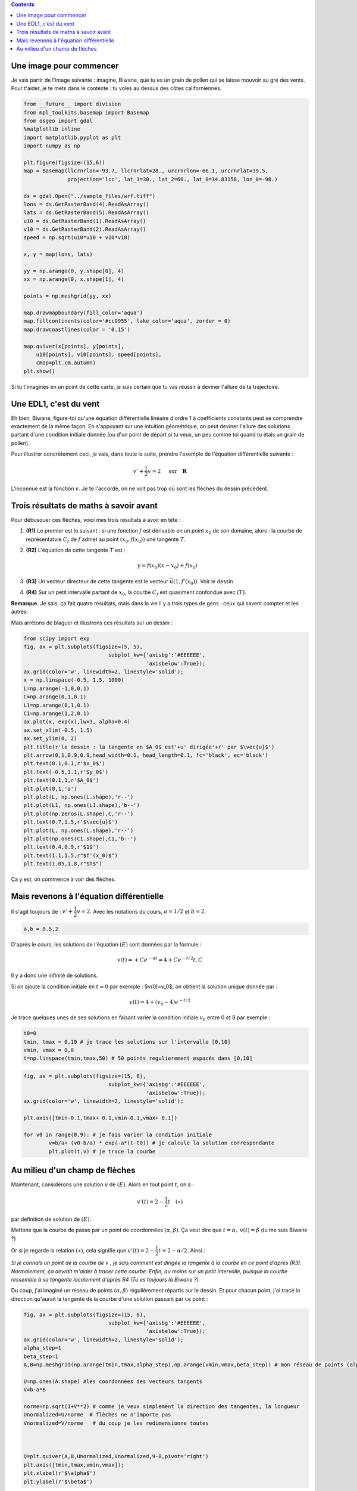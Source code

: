 .. title: Géométrie d'une EDL1
.. slug: euler1
.. date: 2015-11-24 13:39:19 UTC+02:00
.. tags: équations différentielles, champ de vecteurs
.. category: 
.. link: 
.. description: 
.. type: text

.. class:: alert alert-info pull-right

.. contents::




Une image pour commencer
------------------------

Je vais partir de l'image suivante : imagine, Biwane, que tu es un grain
de pollen qui se laisse mouvoir au gré des vents. Pour t'aider, je te
mets dans le contexte : tu voles au dessus des côtes californiennes.

.. raw:: html

   <!-- TEASER_END -->

.. code:: python

    from __future__ import division
    from mpl_toolkits.basemap import Basemap
    from osgeo import gdal
    %matplotlib inline
    import matplotlib.pyplot as plt
    import numpy as np
    
    plt.figure(figsize=(15,6))
    map = Basemap(llcrnrlon=-93.7, llcrnrlat=28., urcrnrlon=-66.1, urcrnrlat=39.5,
                  projection='lcc', lat_1=30., lat_2=60., lat_0=34.83158, lon_0=-98.)
    
    ds = gdal.Open("../sample_files/wrf.tiff")
    lons = ds.GetRasterBand(4).ReadAsArray()
    lats = ds.GetRasterBand(5).ReadAsArray()
    u10 = ds.GetRasterBand(1).ReadAsArray()
    v10 = ds.GetRasterBand(2).ReadAsArray()
    speed = np.sqrt(u10*u10 + v10*v10)
    
    x, y = map(lons, lats)
    
    yy = np.arange(0, y.shape[0], 4)
    xx = np.arange(0, x.shape[1], 4)
    
    points = np.meshgrid(yy, xx)
    
    map.drawmapboundary(fill_color='aqua')
    map.fillcontinents(color='#cc9955', lake_color='aqua', zorder = 0)
    map.drawcoastlines(color = '0.15')
    
    map.quiver(x[points], y[points], 
        u10[points], v10[points], speed[points],
        cmap=plt.cm.autumn)
    plt.show()



.. image:: ../../images/Euler/ output_2_0.png
   :scale: 200 %
   :align: center	  

Si tu t'imagines en un point de cette carte, je suis certain que tu vas
réussir à deviner l'allure de ta trajectoire.

Une EDL1, c'est du vent
-----------------------

Eh bien, Biwane,  figure-toi qu'une équation différentielle linéaire d'ordre 1 à
coefficients constants peut se comprendre exactement de la même façon.
En s'appuyant sur une intuition géométrique, on peut deviner l'allure
des solutions  partant d'une condition initiale donnée (ou d'un
point de départ si tu veux, un peu comme toi quand tu étais un grain de
pollen).

Pour illustrer concrètement ceci, je vais, dans toute la suite, prendre
l'exemple de l'équation différentielle suivante :

.. math::  v'+ \dfrac{1}{2}v = 2 \quad \text{ sur} \quad \mathbf R

L'inconnue est la fonction :math:`v`. Je te l'accorde, on ne voit pas
trop où sont les flèches du dessin précédent.

Trois résultats de maths à savoir avant
---------------------------------------

Pour débusquer ces flèches, voici mes trois résultats à avoir en tête :

1. **(R1)** Le premier est le suivant : si une fonction :math:`f` est
   dérivable en un point :math:`x_0` de son domaine, alors : la courbe
   de représentatvie :math:`C_f` de :math:`f` admet au point
   :math:`(x_0,f(x_0))` une tangente :math:`T`.

2. **(R2)** L'équation de cette tangente :math:`T` est :

   .. math:: y = f(x_0)(x-x_0) +f(x_0)

3. **(R3)** Un vecteur directeur de cette tangente est le vecteur
   :math:`\vec{u}(1,f'(x_0))`. Voir le dessin

4. **(R4)** Sur un petit intervalle partant de :math:`x_0`, la courbe
   :math:`C_f` est quasiment confondue avec :math:`(T)`.

**Remarque.** Je sais, ça fait quatre résultats, mais dans la vie il y a
trois types de gens : ceux qui savent compter et les autres.

Mais arrêtons de blaguer et illustrons ces résultats sur un dessin :

.. code:: python

    from scipy import exp
    fig, ax = plt.subplots(figsize=(5, 5),
                               subplot_kw={'axisbg':'#EEEEEE',
                                           'axisbelow':True});
    ax.grid(color='w', linewidth=2, linestyle='solid');
    x = np.linspace(-0.5, 1.5, 1000)
    L=np.arange(-1,0,0.1)
    C=np.arange(0,1,0.1)
    L1=np.arange(0,1,0.1)
    C1=np.arange(1,2,0.1)
    ax.plot(x, exp(x),lw=3, alpha=0.4)
    ax.set_xlim(-0.5, 1.5)
    ax.set_ylim(0, 2)
    plt.title(r'le dessin : la tangente en $A_0$ est'+u' dirigée'+r' par $\vec{u}$')
    plt.arrow(0,1,0.9,0.9,head_width=0.1, head_length=0.1, fc='black', ec='black')
    plt.text(0.1,0.1,r'$x_0$')
    plt.text(-0.5,1.1,r'$y_0$')
    plt.text(0.1,1,r'$A_0$')
    plt.plot(0,1,'o') 
    plt.plot(L, np.ones(L.shape),'r--')
    plt.plot(L1, np.ones(L1.shape),'b--')
    plt.plot(np.zeros(L.shape),C,'r--')
    plt.text(0.7,1.5,r'$\vec{u}$')
    plt.plot(L, np.ones(L.shape),'r--')
    plt.plot(np.ones(C1.shape),C1,'b--')
    plt.text(0.4,0.9,r'$1$')
    plt.text(1.1,1.5,r"$f'(x_0)$")
    plt.text(1.05,1.8,r"$T$")








.. image:: ../../images/Euler/output_5_1.png
   :height: 350px
   :align: center
	    
Ça y est, on commence à voir des flèches.

Mais revenons à l'équation différentielle
-----------------------------------------

Il s'agit toujours de : :math:`v'+ \dfrac{1}{2}v = 2.` Avec les
notations du cours,  :math:`a=1/2` et  :math:`b=2`.

.. code:: python

    a,b = 0.5,2

D'après le cours, les solutions de l'équation :math:`(E)`   sont
données par la formule :

.. math:: v(t) = +Ce^{-at}= 4 + Ce^{-t/2} t, C 

Il y a donc une infinité de solutions.

Si on ajoute la condition initiale en :math:`t=0` par exemple :
$v(0)=v_0$, on obtient la solution unique donnée par :

.. math::  v(t)=4+\left(v_0-4\right)e^{-t/2}

Je trace quelques unes de ses solutions en faisant varier la condition
initiale :math:`v_0` entre 0 et 8 par exemple :

.. code:: python

    t0=0
    tmin, tmax = 0,10 # je trace les solutions sur l'intervalle [0,10]
    vmin, vmax = 0,8
    t=np.linspace(tmin,tmax,50) # 50 points regulierement espacés dans [0,10]

.. code:: python

    fig, ax = plt.subplots(figsize=(15, 6),
                               subplot_kw={'axisbg':'#EEEEEE',
                                           'axisbelow':True});
    ax.grid(color='w', linewidth=2, linestyle='solid');
    
    plt.axis([tmin-0.1,tmax+ 0.1,vmin-0.1,vmax+ 0.1])
    
    for v0 in range(0,9): # je fais varier la condition initiale
            v=b/a+ (v0-b/a) * exp(-a*(t-t0)) # je calcule la solution correspondante
            plt.plot(t,v) # je trace la courbe



.. image:: ../../images/Euler/output_11_0.png
   :scale: 200 %
   :align: center

Au milieu d'un champ de flèches
-------------------------------

Maintenant, considérons une solution :math:`v` de :math:`(E)`. Alors en
tout point :math:`t`, on a :

.. math::  v'(t)=2-\dfrac{1}{2}t \quad (\star)

par définition de solution de :math:`(E)`.

Mettons que la courbe de passe par un point de coordonnées
:math:`(\alpha,\beta)`. Ça veut dire que :math:`t=\alpha,`
:math:`v(t)=\beta` (tu me suis Biwane ?)

Or si je regarde la relation :math:`(\star)`, cela signifie que
:math:`v'(t)=2-\dfrac{1}{2}t = 2-\alpha/2`. Ainsi :

*Si je connaîs un point de la courbe de* :math:`v` *, je sais comment est
dirigée la tangente à la courbe en ce point d'après (R3). Normalement,
ça devrait m'aider à tracer cette courbe. Enfin,  au moins sur un petit intervalle,
puisque la courbe ressemble à sa tangente localement d'après R4 (Tu es
toujours là Biwane ?).*

Du coup, j'ai imaginé un réseau de points :math:`(\alpha, \beta)`
régulièrement répartis sur le dessin. Et pour chacun point, j'ai tracé
la direction qu'aurait la tangente de la courbe d'une solution passant
par ce point :

.. code:: python

    fig, ax = plt.subplots(figsize=(15, 6),
                               subplot_kw={'axisbg':'#EEEEEE',
                                           'axisbelow':True});
    ax.grid(color='w', linewidth=2, linestyle='solid');
    alpha_step=1
    beta_step=1
    A,B=np.meshgrid(np.arange(tmin,tmax,alpha_step),np.arange(vmin,vmax,beta_step)) # mon réseau de points (alpha, beta)
    
    U=np.ones(A.shape) #les coordonnées des vecteurs tangents
    V=b-a*B
    
    norme=np.sqrt(1+V**2) # comme je veux simplement la direction des tangentes, la longueur
    Unormalized=U/norme  # flèches ne n'importe pas
    Vnormalized=V/norme   # du coup je les redimensionne toutes
    
    
    
    Q=plt.quiver(A,B,Unormalized,Vnormalized,9-B,pivot='right')
    plt.axis([tmin,tmax,vmin,vmax]);
    plt.xlabel(r'$\alpha$')
    plt.ylabel(r'$\beta$')








.. image:: ../../images/Euler/output_16_1.png
   :scale: 200 %
   :align: center

C'est vrai que rien qu'en regardant ces flèches, on a la sensation de
deviner l'allure des courbes solutions qu'on avait dessiné plus haut.
Cet ensemble de flèches dessiné dans le plan s'appelle **le champ de
vecteurs associé à l'EDL** :math:`(E)`. Dans un prochain billet,
j'expliquerai la méthode d'Euler en s'appuyant sur cette approche
géométrique.
